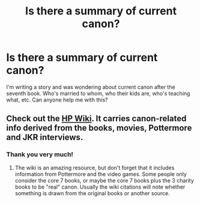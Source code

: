 #+TITLE: Is there a summary of current canon?

* Is there a summary of current canon?
:PROPERTIES:
:Author: TattoedTransgirl
:Score: 2
:DateUnix: 1406308116.0
:DateShort: 2014-Jul-25
:FlairText: Request
:END:
I'm writing a story and was wondering about current canon after the seventh book. Who's married to whom, who their kids are, who's teaching what, etc. Can anyone help me with this?


** Check out the [[http://harrypotter.wikia.com/wiki/Main_Page][HP Wiki]]. It carries canon-related info derived from the books, movies, Pottermore and JKR interviews.
:PROPERTIES:
:Author: eviltwinskippy
:Score: 4
:DateUnix: 1406308550.0
:DateShort: 2014-Jul-25
:END:

*** Thank you very much!
:PROPERTIES:
:Author: TattoedTransgirl
:Score: 2
:DateUnix: 1406344502.0
:DateShort: 2014-Jul-26
:END:

**** The wiki is an amazing resource, but don't forget that it includes information from Pottermore and the video games. Some people only consider the core 7 books, or maybe the core 7 books plus the 3 charity books to be "real" canon. Usually the wiki citations will note whether something is drawn from the original books or another source.
:PROPERTIES:
:Author: yetioverthere
:Score: 1
:DateUnix: 1406652490.0
:DateShort: 2014-Jul-29
:END:
